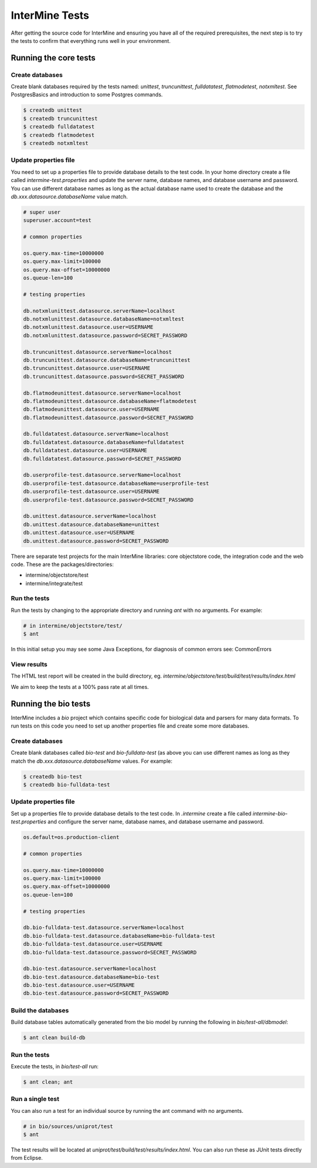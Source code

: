 InterMine Tests
===============


After getting the source code for InterMine and ensuring you have all of the required prerequisites, the next step is to try the tests to confirm that everything runs well in your environment.

Running the core tests
---------------------------

Create databases
~~~~~~~~~~~~~~~~~~~

Create blank databases required by the tests named:  `unittest`, `truncunittest`, `fulldatatest`, `flatmodetest`, `notxmltest`.  See PostgresBasics and introduction to some Postgres commands. 

.. code-block:: bash

  $ createdb unittest
  $ createdb truncunittest
  $ createdb fulldatatest
  $ createdb flatmodetest
  $ createdb notxmltest


Update properties file
~~~~~~~~~~~~~~~~~~~~~~~~~~~~~~~~~~~~~~

You need to set up a properties file to provide database details to the test code.  In your home directory create a file called `intermine-test.properties` and update the server name, database names, and database username and password.  You can use different database names as long as the actual database name used to create the database and the `db.xxx.datasource.databaseName` value match.  

.. code-block:: properties

  # super user
  superuser.account=test

  # common properties

  os.query.max-time=10000000
  os.query.max-limit=100000
  os.query.max-offset=10000000
  os.queue-len=100

  # testing properties

  db.notxmlunittest.datasource.serverName=localhost
  db.notxmlunittest.datasource.databaseName=notxmltest
  db.notxmlunittest.datasource.user=USERNAME
  db.notxmlunittest.datasource.password=SECRET_PASSWORD

  db.truncunittest.datasource.serverName=localhost
  db.truncunittest.datasource.databaseName=truncunittest
  db.truncunittest.datasource.user=USERNAME
  db.truncunittest.datasource.password=SECRET_PASSWORD

  db.flatmodeunittest.datasource.serverName=localhost
  db.flatmodeunittest.datasource.databaseName=flatmodetest
  db.flatmodeunittest.datasource.user=USERNAME
  db.flatmodeunittest.datasource.password=SECRET_PASSWORD

  db.fulldatatest.datasource.serverName=localhost
  db.fulldatatest.datasource.databaseName=fulldatatest
  db.fulldatatest.datasource.user=USERNAME
  db.fulldatatest.datasource.password=SECRET_PASSWORD

  db.userprofile-test.datasource.serverName=localhost
  db.userprofile-test.datasource.databaseName=userprofile-test
  db.userprofile-test.datasource.user=USERNAME
  db.userprofile-test.datasource.password=SECRET_PASSWORD

  db.unittest.datasource.serverName=localhost
  db.unittest.datasource.databaseName=unittest
  db.unittest.datasource.user=USERNAME
  db.unittest.datasource.password=SECRET_PASSWORD



There are separate test projects for the main InterMine libraries: core objectstore code, the integration code and the web code.  These are the
packages/directories:

* intermine/objectstore/test
* intermine/integrate/test

Run the tests
~~~~~~~~~~~~~~~~~~~

Run the tests by changing to the appropriate directory and running `ant` with no arguments.  For example:

.. code-block:: bash

  # in intermine/objectstore/test/
  $ ant

In this initial setup you may see some Java Exceptions, for diagnosis of common errors see: CommonErrors

View results
~~~~~~~~~~~~~~~~~~~

The HTML test report will be created in the build directory, eg. `intermine/objectstore/test/build/test/results/index.html`

We aim to keep the tests at a 100% pass rate at all times.


Running the bio tests
--------------------------------

InterMine includes a `bio` project which contains specific code for biological data and parsers for many data formats.  To run tests on this code you need to set up another properties file and create some more databases.

Create databases
~~~~~~~~~~~~~~~~~~~

Create blank databases called `bio-test` and `bio-fulldata-test` (as above you can use different names as long as they match the `db.xxx.datasource.databaseName` values.  For example:

.. code-block:: bash

  $ createdb bio-test
  $ createdb bio-fulldata-test

Update properties file
~~~~~~~~~~~~~~~~~~~~~~~~~~~~~~~~~~~~~~

Set up a properties file to provide database details to the test code. In `.intermine` create a file called `intermine-bio-test.properties` and configure the server name, database names, and database username and password. 

.. code-block:: properties

  os.default=os.production-client

  # common properties

  os.query.max-time=10000000
  os.query.max-limit=100000
  os.query.max-offset=10000000
  os.queue-len=100

  # testing properties

  db.bio-fulldata-test.datasource.serverName=localhost
  db.bio-fulldata-test.datasource.databaseName=bio-fulldata-test
  db.bio-fulldata-test.datasource.user=USERNAME
  db.bio-fulldata-test.datasource.password=SECRET_PASSWORD

  db.bio-test.datasource.serverName=localhost
  db.bio-test.datasource.databaseName=bio-test
  db.bio-test.datasource.user=USERNAME
  db.bio-test.datasource.password=SECRET_PASSWORD


Build the databases
~~~~~~~~~~~~~~~~~~~

Build database tables automatically generated from the bio model by running the following in `bio/test-all/dbmodel`:

.. code-block:: bash

  $ ant clean build-db

Run the tests
~~~~~~~~~~~~~~~~~~~

Execute the tests, in `bio/test-all` run:

.. code-block:: bash

  $ ant clean; ant


Run a single test
~~~~~~~~~~~~~~~~~~~

You can also run a test for an individual source by running the ant command with no arguments.

.. code-block:: bash

  # in bio/sources/uniprot/test
  $ ant

The test results will be located at `uniprot/test/build/test/results/index.html`.  You can also run these as JUnit tests directly from Eclipse.

.. index:: tests, unit tests
